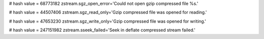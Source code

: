 
# hash value = 68773182
zstream.sgz_open_error='Could not open gzip compressed file %s.'


# hash value = 44507406
zstream.sgz_read_only='Gzip compressed file was opened for reading.'


# hash value = 47653230
zstream.sgz_write_only='Gzip compressed file was opened for writing.'


# hash value = 247151982
zstream.sseek_failed='Seek in deflate compressed stream failed.'

